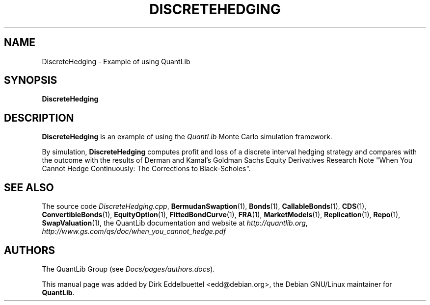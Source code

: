 .\" Man page contributed by Dirk Eddelbuettel <edd@debian.org>
.\" and released under the Quantlib license
.TH DISCRETEHEDGING 1 "20 September 2001" QuantLib
.SH NAME
DiscreteHedging - Example of using QuantLib
.SH SYNOPSIS
.B DiscreteHedging
.SH DESCRIPTION
.PP
.B DiscreteHedging
is an example of using the \fIQuantLib\fP Monte Carlo simulation framework.

By simulation,
.B DiscreteHedging
computes profit and loss of a discrete interval hedging
strategy and compares with the outcome with the results of Derman and Kamal's
Goldman Sachs Equity Derivatives Research Note "When You Cannot
Hedge Continuously: The Corrections to Black-Scholes".
.SH SEE ALSO
The source code
.IR DiscreteHedging.cpp ,
.BR BermudanSwaption (1),
.BR Bonds (1),
.BR CallableBonds (1),
.BR CDS (1),
.BR ConvertibleBonds (1),
.BR EquityOption (1),
.BR FittedBondCurve (1),
.BR FRA (1),
.BR MarketModels (1),
.BR Replication (1),
.BR Repo (1),
.BR SwapValuation (1),
the QuantLib documentation and website at
.IR http://quantlib.org ,
.I http://www.gs.com/qs/doc/when_you_cannot_hedge.pdf

.SH AUTHORS
The QuantLib Group (see
.IR Docs/pages/authors.docs ).

This manual page was added by Dirk Eddelbuettel
<edd@debian.org>, the Debian GNU/Linux maintainer for
.BR QuantLib .
